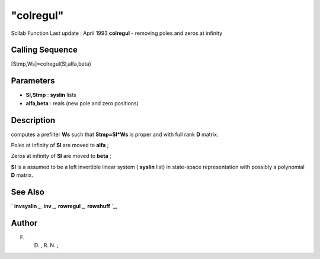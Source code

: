 ====
"colregul"
====

Scilab Function Last update : April 1993
**colregul** - removing poles and zeros at infinity



Calling Sequence
~~~~~~~~~~~~~~~~

[Stmp,Ws]=colregul(Sl,alfa,beta)




Parameters
~~~~~~~~~~


+ **Sl,Stmp** : **syslin** lists
+ **alfa,beta** : reals (new pole and zero positions)




Description
~~~~~~~~~~~

computes a prefilter **Ws** such that **Stmp=Sl*Ws** is proper and
with full rank **D** matrix.

Poles at infinity of **Sl** are moved to **alfa** ;

Zeros at infinity of **Sl** are moved to **beta** ;

**Sl** is a assumed to be a left invertible linear system ( **syslin**
list) in state-space representation with possibly a polynomial **D**
matrix.



See Also
~~~~~~~~

` **invsyslin** `_,` **inv** `_,` **rowregul** `_,` **rowshuff** `_,



Author
~~~~~~

F. D. , R. N. ;

.. _
      : ://./control/invsyslin.htm
.. _
      : ://./control/rowregul.htm
.. _
      : ://./control/../linear/inv.htm
.. _
      : ://./control/../linear/rowshuff.htm


